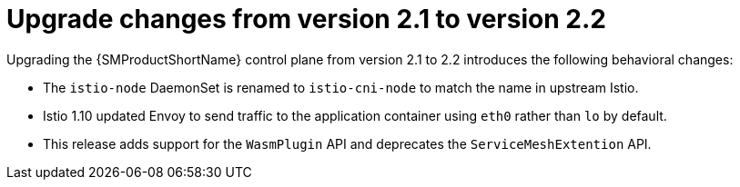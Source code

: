// Module included in the following assemblies:
// * service_mesh/v2x/upgrading-ossm.adoc

:_content-type: CONCEPT
[id="ossm-upgrade-21-22-changes_{context}"]
= Upgrade changes from version 2.1 to version 2.2

Upgrading the {SMProductShortName} control plane from version 2.1 to 2.2 introduces the following behavioral changes:

* The `istio-node` DaemonSet is renamed to `istio-cni-node` to match the name in upstream Istio.

* Istio 1.10 updated Envoy to send traffic to the application container using `eth0` rather than `lo` by default.

* This release adds support for the `WasmPlugin` API and deprecates the `ServiceMeshExtention` API.
